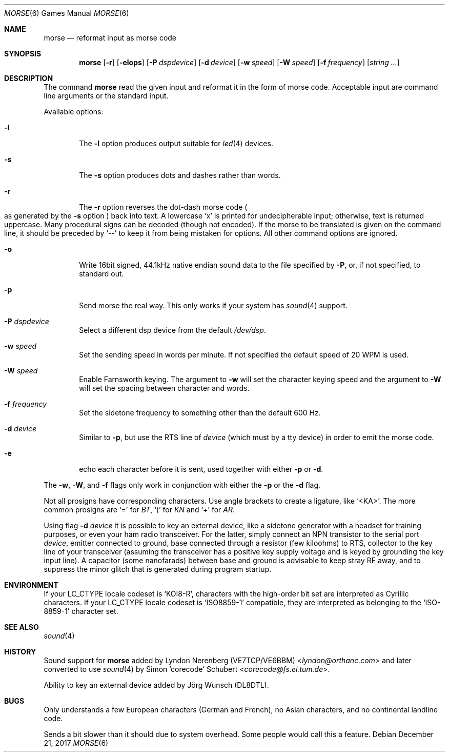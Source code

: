 .\" Copyright (c) 2000 Alexey Zelkin.  All rights reserved.
.\" Copyright (c) 1988, 1991, 1993
.\"	The Regents of the University of California.  All rights reserved.
.\"
.\" Redistribution and use in source and binary forms, with or without
.\" modification, are permitted provided that the following conditions
.\" are met:
.\" 1. Redistributions of source code must retain the above copyright
.\"    notice, this list of conditions and the following disclaimer.
.\" 2. Redistributions in binary form must reproduce the above copyright
.\"    notice, this list of conditions and the following disclaimer in the
.\"    documentation and/or other materials provided with the distribution.
.\" 3. Neither the name of the University nor the names of its contributors
.\"    may be used to endorse or promote products derived from this software
.\"    without specific prior written permission.
.\"
.\" THIS SOFTWARE IS PROVIDED BY THE REGENTS AND CONTRIBUTORS ``AS IS'' AND
.\" ANY EXPRESS OR IMPLIED WARRANTIES, INCLUDING, BUT NOT LIMITED TO, THE
.\" IMPLIED WARRANTIES OF MERCHANTABILITY AND FITNESS FOR A PARTICULAR PURPOSE
.\" ARE DISCLAIMED.  IN NO EVENT SHALL THE REGENTS OR CONTRIBUTORS BE LIABLE
.\" FOR ANY DIRECT, INDIRECT, INCIDENTAL, SPECIAL, EXEMPLARY, OR CONSEQUENTIAL
.\" DAMAGES (INCLUDING, BUT NOT LIMITED TO, PROCUREMENT OF SUBSTITUTE GOODS
.\" OR SERVICES; LOSS OF USE, DATA, OR PROFITS; OR BUSINESS INTERRUPTION)
.\" HOWEVER CAUSED AND ON ANY THEORY OF LIABILITY, WHETHER IN CONTRACT, STRICT
.\" LIABILITY, OR TORT (INCLUDING NEGLIGENCE OR OTHERWISE) ARISING IN ANY WAY
.\" OUT OF THE USE OF THIS SOFTWARE, EVEN IF ADVISED OF THE POSSIBILITY OF
.\" SUCH DAMAGE.
.\"
.\"	@(#)bcd.6	8.1 (Berkeley) 5/31/93
.\" $FreeBSD: src/games/morse/morse.6,v 1.4.2.7 2003/01/26 02:57:27 keramida Exp $
.\" $OpenBSD: morse.6,v 1.3 2016/01/19 23:21:26 sthen Exp $
.\"
.Dd December 21, 2017
.Dt MORSE 6
.Os
.Sh NAME
.Nm morse
.Nd reformat input as morse code
.Sh SYNOPSIS
.Nm
.Op Fl r
.Op Fl elops
.Op Fl P Ar dspdevice
.Op Fl d Ar device
.Op Fl w Ar speed
.Op Fl W Ar speed
.Op Fl f Ar frequency
.Op Ar string ...
.Sh DESCRIPTION
The command
.Nm
read the given input and reformat it in the form of morse code.
Acceptable input are command line arguments or the standard input.
.Pp
Available options:
.Bl -tag -width flag
.It Fl l
The
.Fl l
option produces output suitable for
.Xr led 4
devices.
.It Fl s
The
.Fl s
option produces dots and dashes rather than words.
.It Fl r
The
.Fl r
option reverses the dot-dash morse code
.Po
as generated by the
.Fl s
option
.Pc
back into text.
A lowercase
.Sq x
is printed for undecipherable input; otherwise, text is returned uppercase.
Many procedural signs can be decoded (though not encoded).
If the morse to be translated is given on the command line, it should be
preceded by
.Sq --
to keep it from being mistaken for options.
All other command options are ignored.
.It Fl o
Write 16bit signed, 44.1kHz native endian sound data
to the file specified by
.Fl P ,
or, if not specified, to standard out.
.It Fl p
Send morse the real way. This only works if your system has
.Xr sound 4
support.
.It Fl P Ar dspdevice
Select a different dsp device from the default
.Pa /dev/dsp .
.It Fl w Ar speed
Set the sending speed in words per minute. If not specified the default
speed of 20 WPM is used.
.It Fl W Ar speed
Enable Farnsworth keying.
The argument to
.Fl w
will set the character keying speed and the argument to
.Fl W
will set the spacing between character and words.
.It Fl f Ar frequency
Set the sidetone frequency to something other than the default 600 Hz.
.It Fl d Ar device
Similar to
.Fl p ,
but use the RTS line of
.Ar device
(which must by a tty device)
in order to emit the morse code.
.It Fl e
echo each character before it is sent, used together with either
.Fl p
or
.Fl d .
.El
.Pp
The
.Fl w ,
.Fl W ,
and
.Fl f
flags only work in conjunction with either the
.Fl p
or the
.Fl d
flag.
.Pp
Not all prosigns have corresponding characters. Use
angle brackets to create a ligature, like
.Ql <KA> .
The more common prosigns are
.Ql =
for
.Em BT ,
.Ql \&(
for
.Em KN
and
.Ql +
for
.Em AR .
.Pp
Using flag
.Fl d Ar device
it is possible to key an external device, like a sidetone generator with
a headset for training purposes, or even your ham radio transceiver.  For
the latter, simply connect an NPN transistor to the serial port
.Ar device ,
emitter connected to ground, base connected through a resistor
(few kiloohms) to RTS, collector to the key line of your transceiver
(assuming the transceiver has a positive key supply voltage and is keyed
by grounding the key input line).  A capacitor (some nanofarads) between
base and ground is advisable to keep stray RF away,
and to suppress the
minor glitch that is generated during program startup.
.Sh ENVIRONMENT
If your
.Ev LC_CTYPE
locale codeset is
.Ql KOI8-R ,
characters with the high-order bit set are interpreted as
Cyrillic characters.  If your
.Ev LC_CTYPE
locale codeset is
.Ql ISO8859-1
compatible,
they are interpreted
as belonging to the
.Ql ISO-8859-1
character set.
.Sh SEE ALSO
.Xr sound 4
.Sh HISTORY
Sound support for
.Nm
added by
.An Lyndon Nerenberg (VE7TCP/VE6BBM) Aq Mt lyndon@orthanc.com
and later converted to use
.Xr sound 4
by
.An Simon 'corecode' Schubert Aq Mt corecode@fs.ei.tum.de .
.Pp
Ability to key an external device added by
.An J\(:org Wunsch
(DL8DTL).
.Sh BUGS
Only understands a few European characters
(German and French),
no Asian characters,
and no continental landline code.
.Pp
Sends a bit slower than it should due to system overhead. Some people
would call this a feature.
